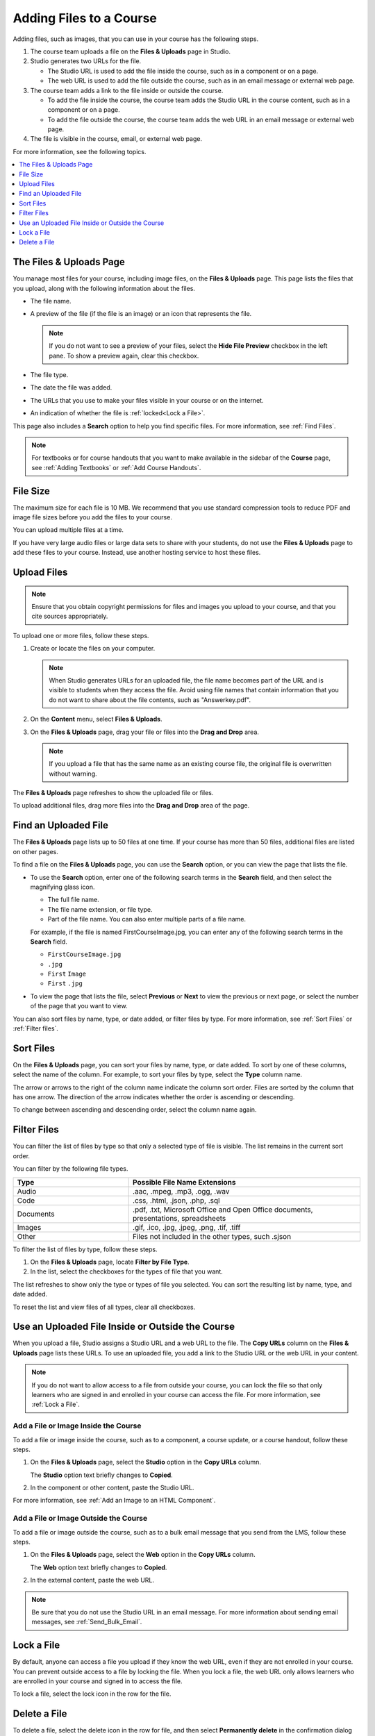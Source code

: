 .. _Add Files to a Course:

###########################
Adding Files to a Course
###########################

Adding files, such as images, that you can use in your course has the following
steps.

.. image:: ../../../shared/images/AddFiles.png
 :alt: A workflow diagram showing the steps to add and show a file in a course
     or on the internet.

#. The course team uploads a file on the **Files & Uploads** page in Studio.
#. Studio generates two URLs for the file.

   * The Studio URL is used to add the file inside the course, such as in a
     component or on a page.

   * The web URL is used to add the file outside the course, such as in an
     email message or external web page.

#. The course team adds a link to the file inside or outside the course.

   * To add the file inside the course, the course team adds the Studio URL in
     the course content, such as in a component or on a page.

   * To add the file outside the course, the course team adds the web URL in
     an email message or external web page.

#. The file is visible in the course, email, or external web page.

For more information, see the following topics.

.. contents::
  :local:
  :depth: 1

.. _The Files and Uploads Page:

*************************
The Files & Uploads Page
*************************

You manage most files for your course, including image files, on the **Files &
Uploads** page. This page lists the files that you upload, along with the
following information about the files.

* The file name.
* A preview of the file (if the file is an image) or an icon that represents
  the file.

  .. note::
    If you do not want to see a preview of your files, select the **Hide File
    Preview** checkbox in the left pane. To show a preview again, clear this
    checkbox.

* The file type.
* The date the file was added.
* The URLs that you use to make your files visible in your course or on the
  internet.
* An indication of whether the file is :ref:`locked<Lock a File>`.

This page also includes a **Search** option to help you find specific files.
For more information, see :ref:`Find Files`.

.. note::
  For textbooks or for course handouts that you want to make available in the
  sidebar of the **Course** page, see :ref:`Adding Textbooks` or :ref:`Add
  Course Handouts`.

.. _File Size:

*******************
File Size
*******************

The maximum size for each file is 10 MB. We recommend that you use standard
compression tools to reduce PDF and image file sizes before you add the files
to your course.

You can upload multiple files at a time.

If you have very large audio files or large data sets to share with your
students, do not use the **Files & Uploads** page to add these files to your
course. Instead, use another hosting service to host these files.

.. _Upload a File:

*******************
Upload Files
*******************

.. note::
  Ensure that you obtain copyright permissions for files and images you upload
  to your course, and that you cite sources appropriately.

To upload one or more files, follow these steps.

#. Create or locate the files on your computer.

   .. note::
     When Studio generates URLs for an uploaded file, the file name becomes
     part of the URL and is visible to students when they access the file.
     Avoid using file names that contain information that you do not want to
     share about the file contents, such as "Answerkey.pdf".

#. On the **Content** menu, select **Files & Uploads**.

#. On the **Files & Uploads** page, drag your file or files into the **Drag and
   Drop** area.

   .. note::
     If you upload a file that has the same name as an existing course file,
     the original file is overwritten without warning.

The **Files & Uploads** page refreshes to show the uploaded file or files.

To upload additional files, drag more files into the **Drag and Drop** area of
the page.

.. _Find Files:

*********************
Find an Uploaded File
*********************

The **Files & Uploads** page lists up to 50 files at one time.  If your course
has more than 50 files, additional files are listed on other pages.

To find a file on the **Files & Uploads** page, you can use the **Search**
option, or you can view the page that lists the file.

* To use the **Search** option, enter one of the following search terms in the
  **Search** field, and then select the magnifying glass icon.

  * The full file name.
  * The file name extension, or file type.
  * Part of the file name. You can also enter multiple parts of a file name.

  For example, if the file is named FirstCourseImage.jpg, you can enter any
  of the following search terms in the **Search** field.

  * ``FirstCourseImage.jpg``
  * ``.jpg``
  * ``First`` ``Image``
  * ``First`` ``.jpg``

* To view the page that lists the file, select **Previous** or **Next** to view
  the previous or next page, or select the number of the page that you want to
  view.

You can also sort files by name, type, or date added, or filter files by type.
For more information, see :ref:`Sort Files` or :ref:`Filter files`.

.. _Sort Files:

*********************
Sort Files
*********************

On the **Files & Uploads** page, you can sort your files by name, type, or date
added. To sort by one of these columns, select the name of the column. For
example, to sort your files by type, select the **Type** column name.

The arrow or arrows to the right of the column name indicate the column sort
order. Files are sorted by the column that has one arrow. The direction of the
arrow indicates whether the order is ascending or descending.

To change between ascending and descending order, select the column name again.

.. _Filter Files:

*********************
Filter Files
*********************

You can filter the list of files by type so that only a selected type of file
is visible. The list remains in the current sort order.

You can filter by the following file types.

.. list-table::
   :header-rows: 1
   :widths: 10 20

   * - Type
     - Possible File Name Extensions
   * - Audio
     - .aac, .mpeg, .mp3, .ogg, .wav
   * - Code
     - .css, .html, .json, .php, .sql
   * - Documents
     - .pdf, .txt, Microsoft Office and Open Office documents, presentations,
       spreadsheets
   * - Images
     - .gif, .ico, .jpg, .jpeg, .png, .tif, .tiff
   * - Other
     - Files not included in the other types, such .sjson

To filter the list of files by type, follow these steps.

#. On the **Files & Uploads** page, locate **Filter by File Type**.
#. In the list, select the checkboxes for the types of file that you want.

The list refreshes to show only the type or types of file you selected. You can
sort the resulting list by name, type, and date added.

To reset the list and view files of all types, clear all checkboxes.

.. _File URLs:

*************************************************
Use an Uploaded File Inside or Outside the Course
*************************************************

When you upload a file, Studio assigns a Studio URL and a web URL to the file.
The **Copy URLs** column on the **Files & Uploads** page lists these URLs. To
use an uploaded file, you add a link to the Studio URL or the web URL in your
content.

.. note::
  If you do not want to allow access to a file from outside your course, you
  can lock the file so that only learners who are signed in and enrolled in
  your course can access the file. For more information, see :ref:`Lock a
  File`.

.. _Add a File or Image Inside the Course:

=====================================
Add a File or Image Inside the Course
=====================================

To add a file or image inside the course, such as to a component, a course
update, or a course handout, follow these steps.

#. On the **Files & Uploads** page, select the **Studio** option in the
   **Copy URLs** column.

   The **Studio** option text briefly changes to **Copied**.

#. In the component or other content, paste the Studio URL.

For more information, see :ref:`Add an Image to an HTML Component`.

.. _Add a File or Image Outside the Course:

======================================
Add a File or Image Outside the Course
======================================

To add a file or image outside the course, such as to a bulk email message that
you send from the LMS, follow these steps.

#. On the **Files & Uploads** page, select the **Web** option in the
   **Copy URLs** column.

   The **Web** option text briefly changes to **Copied**.

#. In the external content, paste the web URL.

.. note::
  Be sure that you do not use the Studio URL in an email message. For more
  information about sending email messages, see
  :ref:`Send_Bulk_Email`.

.. _Lock a File:

*******************
Lock a File
*******************

By default, anyone can access a file you upload if they know the web URL, even
if they are not enrolled in your course. You can prevent outside access to a
file by locking the file. When you lock a file, the web URL only allows
learners who are enrolled in your course and signed in to access the file.

To lock a file, select the lock icon in the row for the file.

.. _Delete a File:

*******************
Delete a File
*******************

To delete a file, select the delete icon in the row for file, and then select
**Permanently delete** in the confirmation dialog box.

.. warning::
  After you delete a file, any links to the file from inside or outside the
  course are broken. You must update links to files that you delete.
